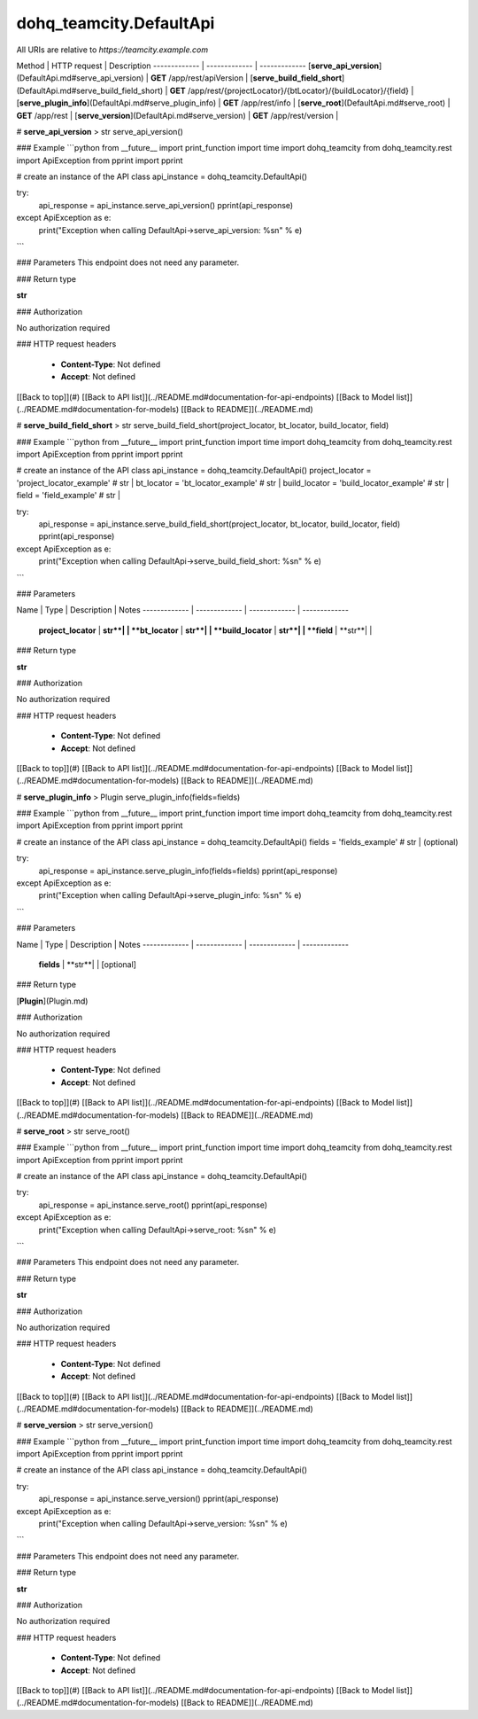 #################
dohq_teamcity.DefaultApi
#################


All URIs are relative to *https://teamcity.example.com*

Method | HTTP request | Description
------------- | ------------- | -------------
[**serve_api_version**](DefaultApi.md#serve_api_version) | **GET** /app/rest/apiVersion | 
[**serve_build_field_short**](DefaultApi.md#serve_build_field_short) | **GET** /app/rest/{projectLocator}/{btLocator}/{buildLocator}/{field} | 
[**serve_plugin_info**](DefaultApi.md#serve_plugin_info) | **GET** /app/rest/info | 
[**serve_root**](DefaultApi.md#serve_root) | **GET** /app/rest | 
[**serve_version**](DefaultApi.md#serve_version) | **GET** /app/rest/version | 


# **serve_api_version**
> str serve_api_version()



### Example
```python
from __future__ import print_function
import time
import dohq_teamcity
from dohq_teamcity.rest import ApiException
from pprint import pprint

# create an instance of the API class
api_instance = dohq_teamcity.DefaultApi()

try:
    api_response = api_instance.serve_api_version()
    pprint(api_response)
except ApiException as e:
    print("Exception when calling DefaultApi->serve_api_version: %s\n" % e)
```

### Parameters
This endpoint does not need any parameter.

### Return type

**str**

### Authorization

No authorization required

### HTTP request headers

 - **Content-Type**: Not defined
 - **Accept**: Not defined

[[Back to top]](#) [[Back to API list]](../README.md#documentation-for-api-endpoints) [[Back to Model list]](../README.md#documentation-for-models) [[Back to README]](../README.md)

# **serve_build_field_short**
> str serve_build_field_short(project_locator, bt_locator, build_locator, field)



### Example
```python
from __future__ import print_function
import time
import dohq_teamcity
from dohq_teamcity.rest import ApiException
from pprint import pprint

# create an instance of the API class
api_instance = dohq_teamcity.DefaultApi()
project_locator = 'project_locator_example' # str | 
bt_locator = 'bt_locator_example' # str | 
build_locator = 'build_locator_example' # str | 
field = 'field_example' # str | 

try:
    api_response = api_instance.serve_build_field_short(project_locator, bt_locator, build_locator, field)
    pprint(api_response)
except ApiException as e:
    print("Exception when calling DefaultApi->serve_build_field_short: %s\n" % e)
```

### Parameters

Name | Type | Description  | Notes
------------- | ------------- | ------------- | -------------
 **project_locator** | **str**|  | 
 **bt_locator** | **str**|  | 
 **build_locator** | **str**|  | 
 **field** | **str**|  | 

### Return type

**str**

### Authorization

No authorization required

### HTTP request headers

 - **Content-Type**: Not defined
 - **Accept**: Not defined

[[Back to top]](#) [[Back to API list]](../README.md#documentation-for-api-endpoints) [[Back to Model list]](../README.md#documentation-for-models) [[Back to README]](../README.md)

# **serve_plugin_info**
> Plugin serve_plugin_info(fields=fields)



### Example
```python
from __future__ import print_function
import time
import dohq_teamcity
from dohq_teamcity.rest import ApiException
from pprint import pprint

# create an instance of the API class
api_instance = dohq_teamcity.DefaultApi()
fields = 'fields_example' # str |  (optional)

try:
    api_response = api_instance.serve_plugin_info(fields=fields)
    pprint(api_response)
except ApiException as e:
    print("Exception when calling DefaultApi->serve_plugin_info: %s\n" % e)
```

### Parameters

Name | Type | Description  | Notes
------------- | ------------- | ------------- | -------------
 **fields** | **str**|  | [optional] 

### Return type

[**Plugin**](Plugin.md)

### Authorization

No authorization required

### HTTP request headers

 - **Content-Type**: Not defined
 - **Accept**: Not defined

[[Back to top]](#) [[Back to API list]](../README.md#documentation-for-api-endpoints) [[Back to Model list]](../README.md#documentation-for-models) [[Back to README]](../README.md)

# **serve_root**
> str serve_root()



### Example
```python
from __future__ import print_function
import time
import dohq_teamcity
from dohq_teamcity.rest import ApiException
from pprint import pprint

# create an instance of the API class
api_instance = dohq_teamcity.DefaultApi()

try:
    api_response = api_instance.serve_root()
    pprint(api_response)
except ApiException as e:
    print("Exception when calling DefaultApi->serve_root: %s\n" % e)
```

### Parameters
This endpoint does not need any parameter.

### Return type

**str**

### Authorization

No authorization required

### HTTP request headers

 - **Content-Type**: Not defined
 - **Accept**: Not defined

[[Back to top]](#) [[Back to API list]](../README.md#documentation-for-api-endpoints) [[Back to Model list]](../README.md#documentation-for-models) [[Back to README]](../README.md)

# **serve_version**
> str serve_version()



### Example
```python
from __future__ import print_function
import time
import dohq_teamcity
from dohq_teamcity.rest import ApiException
from pprint import pprint

# create an instance of the API class
api_instance = dohq_teamcity.DefaultApi()

try:
    api_response = api_instance.serve_version()
    pprint(api_response)
except ApiException as e:
    print("Exception when calling DefaultApi->serve_version: %s\n" % e)
```

### Parameters
This endpoint does not need any parameter.

### Return type

**str**

### Authorization

No authorization required

### HTTP request headers

 - **Content-Type**: Not defined
 - **Accept**: Not defined

[[Back to top]](#) [[Back to API list]](../README.md#documentation-for-api-endpoints) [[Back to Model list]](../README.md#documentation-for-models) [[Back to README]](../README.md)

